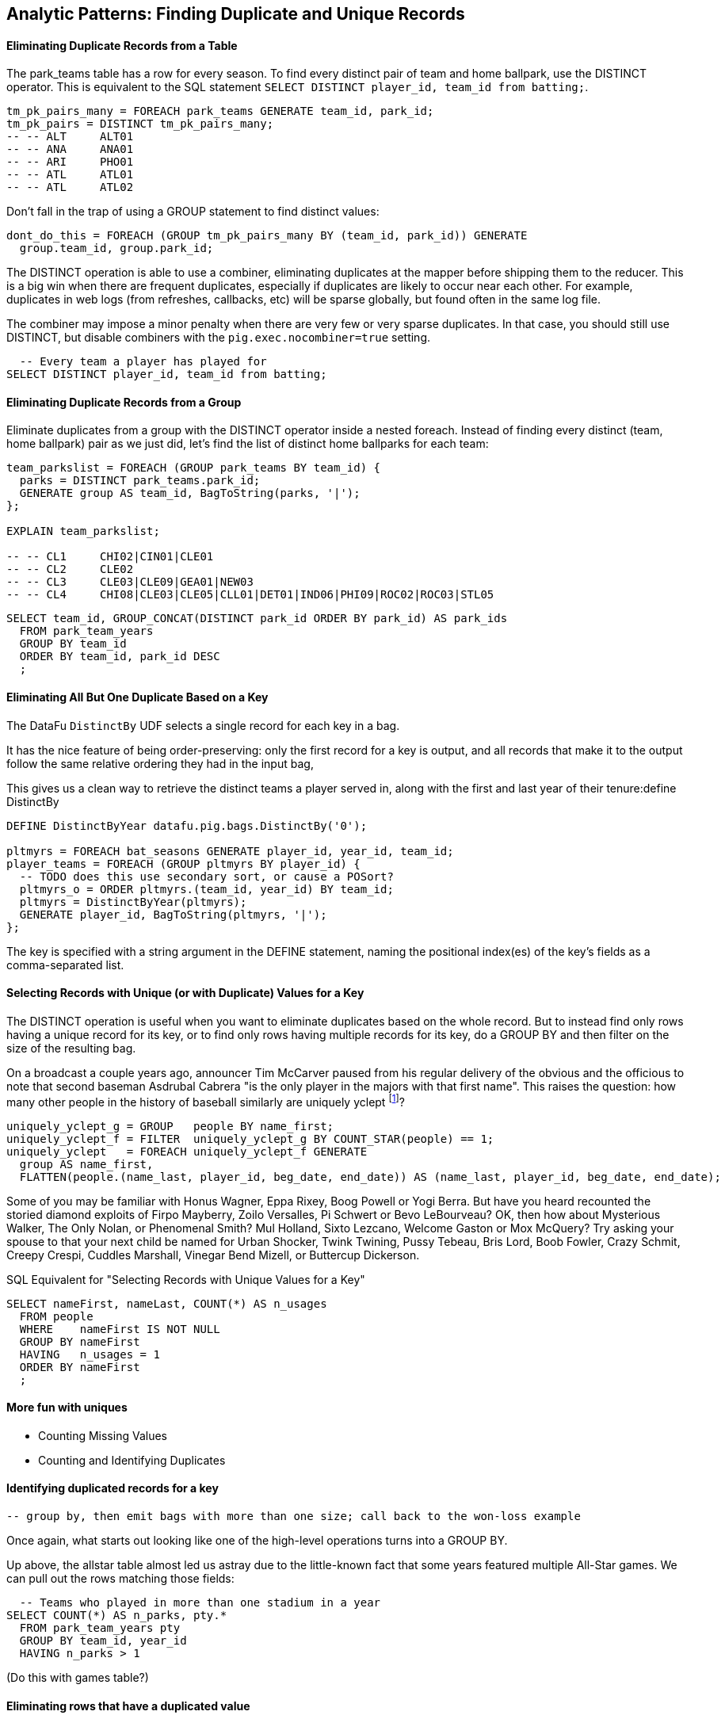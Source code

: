 == Analytic Patterns: Finding Duplicate and Unique Records

==== Eliminating Duplicate Records from a Table

The park_teams table has a row for every season. To find every distinct pair of team and home ballpark, use the DISTINCT operator. This is equivalent to the SQL statement `SELECT DISTINCT player_id, team_id from batting;`.

------
tm_pk_pairs_many = FOREACH park_teams GENERATE team_id, park_id;
tm_pk_pairs = DISTINCT tm_pk_pairs_many;
-- -- ALT     ALT01
-- -- ANA     ANA01
-- -- ARI     PHO01
-- -- ATL     ATL01
-- -- ATL     ATL02
------

Don't fall in the trap of using a GROUP statement to find distinct values:

------
dont_do_this = FOREACH (GROUP tm_pk_pairs_many BY (team_id, park_id)) GENERATE
  group.team_id, group.park_id;
------

The DISTINCT operation is able to use a combiner, eliminating duplicates at the mapper before shipping them to the reducer. This is a big win when there are frequent duplicates, especially if duplicates are likely to occur near each other. For example, duplicates in web logs (from refreshes, callbacks, etc) will be sparse globally, but found often in the same log file.

The combiner may impose a minor penalty when there are very few or very sparse duplicates. In that case, you should still use DISTINCT, but disable combiners with the `pig.exec.nocombiner=true` setting.

------
  -- Every team a player has played for
SELECT DISTINCT player_id, team_id from batting;
------

==== Eliminating Duplicate Records from a Group

Eliminate duplicates from a group with the DISTINCT operator inside a nested foreach. Instead of finding every distinct (team, home ballpark) pair as we just did, let's find the list of distinct home ballparks for each team:

------
team_parkslist = FOREACH (GROUP park_teams BY team_id) {
  parks = DISTINCT park_teams.park_id;
  GENERATE group AS team_id, BagToString(parks, '|');
};

EXPLAIN team_parkslist;

-- -- CL1     CHI02|CIN01|CLE01
-- -- CL2     CLE02
-- -- CL3     CLE03|CLE09|GEA01|NEW03
-- -- CL4     CHI08|CLE03|CLE05|CLL01|DET01|IND06|PHI09|ROC02|ROC03|STL05
------

------
SELECT team_id, GROUP_CONCAT(DISTINCT park_id ORDER BY park_id) AS park_ids
  FROM park_team_years
  GROUP BY team_id
  ORDER BY team_id, park_id DESC
  ;
------

==== Eliminating All But One Duplicate Based on a Key

The DataFu `DistinctBy` UDF selects a single record for each key in a bag.

It has the nice feature of being order-preserving: only the first record for a key is output, and all records that make it to the output follow the same relative ordering they had in the input bag,

This gives us a clean way to retrieve the distinct teams a player served in, along with the first and last year of their tenure:define DistinctBy

------
DEFINE DistinctByYear datafu.pig.bags.DistinctBy('0');

pltmyrs = FOREACH bat_seasons GENERATE player_id, year_id, team_id;
player_teams = FOREACH (GROUP pltmyrs BY player_id) {
  -- TODO does this use secondary sort, or cause a POSort?
  pltmyrs_o = ORDER pltmyrs.(team_id, year_id) BY team_id;
  pltmyrs = DistinctByYear(pltmyrs);
  GENERATE player_id, BagToString(pltmyrs, '|');
};
------

The key is specified with a string argument in the DEFINE statement, naming the positional index(es) of the key's fields as a comma-separated list.

==== Selecting Records with Unique (or with Duplicate) Values for a Key

The DISTINCT operation is useful when you want to eliminate duplicates based on the whole record. But to instead find only rows having a unique
record for its key, or to find only rows having multiple records for its key, do a GROUP BY and then filter on the size of the resulting bag.

On a broadcast a couple years ago, announcer Tim McCarver paused from his regular delivery of the obvious and the officious to note that second baseman Asdrubal Cabrera "is the only player in the majors with that first name". This raises the question: how many other people in the history of baseball similarly are uniquely yclept footnote:[yclept /iˈklept/: by the name of; called.]?

------
uniquely_yclept_g = GROUP   people BY name_first;
uniquely_yclept_f = FILTER  uniquely_yclept_g BY COUNT_STAR(people) == 1;
uniquely_yclept   = FOREACH uniquely_yclept_f GENERATE
  group AS name_first,
  FLATTEN(people.(name_last, player_id, beg_date, end_date)) AS (name_last, player_id, beg_date, end_date);
------

Some of you may be familiar with Honus Wagner, Eppa Rixey, Boog Powell or Yogi Berra. But have you heard recounted the storied diamond exploits of Firpo Mayberry, Zoilo Versalles, Pi Schwert or Bevo LeBourveau?  OK, then how about Mysterious Walker, The Only Nolan, or Phenomenal Smith?  Mul Holland, Sixto
Lezcano, Welcome Gaston or Mox McQuery?  Try asking your spouse to that your next child be named for Urban Shocker, Twink Twining, Pussy Tebeau, Bris
Lord, Boob Fowler, Crazy Schmit, Creepy Crespi, Cuddles Marshall, Vinegar Bend Mizell, or Buttercup Dickerson.

.SQL Equivalent for "Selecting Records with Unique Values for a Key"
------
SELECT nameFirst, nameLast, COUNT(*) AS n_usages
  FROM people
  WHERE    nameFirst IS NOT NULL
  GROUP BY nameFirst
  HAVING   n_usages = 1
  ORDER BY nameFirst
  ;
------

==== More fun with uniques

* Counting Missing Values
* Counting and Identifying Duplicates

==== Identifying duplicated records for a key

  -- group by, then emit bags with more than one size; call back to the won-loss example

Once again, what starts out looking like one of the high-level operations turns into a GROUP BY.

Up above, the allstar table almost led us astray due to the little-known fact that some years featured multiple All-Star games. We can pull out the rows matching those fields:

------
  -- Teams who played in more than one stadium in a year
SELECT COUNT(*) AS n_parks, pty.*
  FROM park_team_years pty
  GROUP BY team_id, year_id
  HAVING n_parks > 1
------

(Do this with games table?)

==== Eliminating rows that have a duplicated value

(ie the whole row isn't distinct, just the field you're distinct-ing on.)
Note: this chooses an arbitrary value from each group

------
SELECT COUNT(*) AS n_asg, ast.*
  FROM allstarfull ast
  GROUP BY year_id, player_id
  HAVING n_asg > 1
  ;
------

=== Set Operations

Set operations -- intersection, union, set difference and so forth -- are a valuable strategic formulation for the structural operations we've been learning. In terms of set operations, "Which users both clicked on ad for shirts and bought a shirt?" becomes "find the intersection of shirt-ad-clickers set with the shirt-buyers set". "What patients either were ill but did not test positive, or tested positive but were not ill?" becomes "find the symmetric difference of the actually-ill patients and the tested-positive patients". The relational logic that powers traditional database engines is, at its core, the algebra of sets. We've actually met many of the set operations in certain alternate guises, but set operations are so important it's worth calling them out specifically.

When we say 'set', we mean an unordered collection of distinct elements. Those elements could be full records, or they could be key fields in a record -- allowing us to intersect the shirt-ad-clickers and the shirt-buyers while carrying along information about the ad they clicked on and the shirt they bought.

In the next several sections, you'll learn how to combine sets in the following ways:

* 'Distinct Union' (`A ∪ B`)	  -- all distinct elements that are in 'A' or in 'B'.
* 'Set Intersection' (`A ∩ B`)	  -- all distinct elements that are in 'A' and also in 'B'.
* 'Set Difference' (`A - B`)	  -- all distinct elements that are in 'A' but are _not_ in 'B'.
* 'Symmetric Difference' (`a ^ b`) -- all distinct elements that are in 'A' or in 'B' but not both. Put another way, it's all distinct elements that are in 'A' but not 'B' as well as all distinct elements that are in 'B' but not 'A'.
* 'Set Equality' (`A == B`)  -- every element in 'A' is also in 'B'. The result of the set equality operation is a boolean true or false, as opposed to a set as in the above operations.


The following table may help. The rows correspond to the kind of elements that are in both A and B; A but not B; and B but not A. Under the column for each operator, only the kinds of elements marked 'T' will be present in the result.

.Set Operation Membership
------
                        Union   Inters  Diff    Diff    Sym.Diff
	 A	 B	A∪B	A∩B	a-b	b-a	a^b
A B	 T	 T	 T	 T	 -	 -	 -
A -	 T	 -	 T	 -	 T	 -	 T
- B	 -	 T	 T	 -	 -	 T	 T
------

The mechanics of working with sets depends on whether the set elements are represented as records in a bag or as rows in a full table. Set operations on bags are particularly straightforward thanks to the purpose-built UDFs in the Datafu package. Set operations on tables are done using a certain `COGROUP`-and-`FILTER` combination -- wordier, but no more difficult. Let's start with the patterns that implement set operations on full tables.


==== Set Operations on Full Tables

To demonstrate full-table set operations, we can relate the set of major US cities footnote:[We'll take "major city" to mean one of the top 60 incorporated places in the United States or Puerto Rico; see the "Overview of Datasets" (REF) for source information]
with the set of US cities that have hosted a significant number (more than 50) of major-league games. To prove a point about set operations with duplicates, we will leave in the duplicates from the team cities (the Mets and Yankees both claim NY).

.Preparation for Set Operations on Full Tables
------
parks        = load_parks();
main_parks   = FILTER parks BY n_games >=  50 AND country_id == 'US';
major_cities = load_us_city_pops();
--
bball_city_names = FOREACH main_parks   GENERATE city;
major_city_names = FOREACH major_cities GENERATE city;
------

==== Distinct Union

If the only contents of the tables are the set membership keys, finding the
distinct union is done how it sounds: apply union, then distinct.

------
major_or_bball    = DISTINCT (UNION bball_city_names, major_city_names);
------

==== Distinct Union (alternative method)

For all the other set operations, or when the elements are keys within a record (rather than the full record), we will use some variation on a COGROUP to generate the result.

// Every row in combined comes from one table or the other, so we don't need to
// filter.  To prove the point about doing the set operation on a key (rather
// than the full record) let's keep around the state, population, and all
// park_ids from the city.

------
combined     = COGROUP major_cities BY city, main_parks BY city;

major_or_parks    = FOREACH combined GENERATE
  group AS city,
  FLATTEN(FirstTupleFromBag(major_cities.(state, pop_2011), ((chararray)NULL,(int)NULL))),
  main_parks.park_id AS park_ids;
------

The DataFu `FirstTupleFromBag` UDF is immensely simplifying. Since the city value is a unique key for the `major_cities` table, we know that the `major_cities` bag has only a single element. Applying `FirstTupleFromBag` turns the bag-of-one-tuple into a tuple-of-two-fields, and applying `FLATTEN` lifts the tuple-of-two-fields into top-level fields for state and for population. When the `city` key has no match in the `major_cities` table, the second argument to FirstTupleFromBag forces those fields to have `NULL` values.

As we mentioned, there are potentially many park records for each city, and so the main_parks bag can have zero, one or many records. Above, we keep the list of parks around as a single field.

==== Set Intersection

Records lie in the set intersection when neither bag is empty.

------
major_and_parks_f = FILTER combined BY
  (COUNT_STAR(major_cities) > 0L) AND (COUNT_STAR(main_parks) > 0L);
major_and_parks   = FOREACH major_and_parks_f GENERATE
  group AS city,
  FLATTEN(FirstTupleFromBag(major_cities.(state, pop_2011), ((chararray)NULL,(int)NULL))),
  main_parks.park_id AS park_ids;
------

Two notes. First, we test against `COUNT_STAR(bag)`, and not `SIZE(bag)` or `IsEmpty(bag)`. Those latter two require actually materializing the bag -- all the data is sent to the reducer, and no combiners can be used. Second, since COUNT_STAR returns a value of type long, it's best to do the comparison against `0L` (a long) and not `0` (an int).

==== Set Difference

Records lie in A minus B when the second bag is empty, and they lie in B minus A when the first bag is empty.

------
major_minus_parks_f = FILTER combined BY (COUNT_STAR(main_parks) == 0L);
major_minus_parks   = FOREACH major_minus_parks_f GENERATE
  group AS city,
  FLATTEN(FirstTupleFromBag(major_cities.(state, pop_2011), ((chararray)NULL,(int)NULL))),
  main_parks.park_id AS park_ids;

parks_minus_major_f = FILTER combined BY (COUNT_STAR(major_cities) == 0L);
parks_minus_major   = FOREACH parks_minus_major_f GENERATE
  group AS city,
  FLATTEN(FirstTupleFromBag(major_cities.(state, pop_2011), ((chararray)NULL,(int)NULL))),
  main_parks.park_id AS park_ids;
------

==== Symmetric Set Difference: (A-B)+(B-A)

Records lie in the symmetric difference when one or the other bag is
empty. (We don't have to test for them both being empty -- there wouldn't be
a row if that were the case.)

------
major_xor_parks_f   = FILTER combined BY
  (COUNT_STAR(major_cities) == 0L) OR (COUNT_STAR(main_parks) == 0L);

major_xor_parks     = FOREACH major_xor_parks_f GENERATE
  group AS city,
  FLATTEN(FirstTupleFromBag(major_cities.(state, pop_2011), ((chararray)NULL,(int)NULL))),
  main_parks.park_id AS park_ids;
------

==== Set Equality

Set Equality indicates whether the elements of each set are identical -- here, would tell us whether the set of keys in the major_cities table and the set of keys in the main_parks table were
identical.

There are several ways to determine full-table set equality, but likely the most efficient is to see whether the two sets' symmetric difference is empty. An empty symmetric difference implies that every element of 'A' is in 'B', and that every element of 'B' is in 'A' -- which is exactly what it means for two sets to be equal.

// (There are alternative tests described later under "Set Operations within Groups" (REF), but unless you're already calculating one of the set operations above you should use the "symmetric difference is empty" test.

Properly testing whether a table is empty so is a bit more fiddly than you'd think. To illustrate the problem, first whip up a set that should compare as equal to the `major_cities` table, run the symmetric difference stanza from above, and then test whether the table is empty:

------
major_city_names_also = FOREACH major_cities GENERATE city;
major_xor_major = FILTER
  (COGROUP major_city_names BY city, major_city_names_also BY city)
  BY ((COUNT_STAR(major_city_names) == 0L) OR (COUNT_STAR(major_city_names_also) == 0L));

-- Does not work
major_equals_major_fail = FOREACH (GROUP major_xor_major ALL) GENERATE
   (COUNT_STAR(major_xor_major) == 0L ? 1 : 0) AS is_equal;
------

The last statement of the code block attempts to measure whether the count of records in `major_xor_major` is zero. And if the two tables were unequal, this would have worked. But `major_xor_major` is empty and so _the FOREACH has no lines to operate on_. The output file is not a
`1` as you'd expect, it's an empty file.

Our integer table to the rescue! Actually we'll use her baby brother 'one_line.tsv': it has one record, with fields uno (value `1`) and zilch (value `0`). Instead of a `GROUP..ALL`, do a COGROUP of one_line on a constant value `1`. Since there is exactly one possible value for the group key, there will be exactly one row in the output.

------
one_line = LOAD '$data_dir/stats/numbers/one_line.tsv' AS (uno:int, zilch:int);

-- will be `1` (true)
major_equals_major = FOREACH (COGROUP one_line BY 1, major_xor_major BY 1)
  GENERATE (COUNT_STAR(major_xor_major) == 0L ? 1 : 0) AS is_equal;

-- will be `0` (false)
major_equals_parks = FOREACH (COGROUP one_line BY 1, major_xor_parks BY 1)
  GENERATE (COUNT_STAR(major_xor_parks) == 0L ? 1 : 0) AS is_equal;
------

TODO: clean up transition to set ops on groups

To demonstrate set operations on grouped records, let's look at the
year-to-year churn of mainstay players footnote:[using our definition of a
significant season: post-1900 and 450 or more plate appearances] on each
team.

Other applications of the procedure we follow here would include analyzing
how the top-10 products on a website change over time, or identifying sensors
that report values over threshold in N consecutive hours (by using an N-way
COGROUP).

==== Constructing a Sequence of Sets

To construct a sequence of sets, perform a self-cogroup that collects the
elements from each sequence key into one bag and the elements from the next
key into another bag. Here, we group together the roster of players for a
team's season (that is, players with a particular `team_id` and `year_id`)
together with the roster of players from the following season (players with
the same `team_id` and the subsequent `year_id`).

Since it's a self-cogroup, we must do a dummy projection to make new aliases
(see the earlier section on self-join for details).

-----
y1 = FOREACH sig_seasons GENERATE player_id, team_id, year_id;
y2 = FOREACH sig_seasons GENERATE player_id, team_id, year_id;

-- Put each team of players in context with the next year's team of players
year_to_year_players = COGROUP
  y1 BY (team_id, year_id),
  y2 BY (team_id, year_id-1)
  ;
-- Clear away the grouped-on fields
rosters = FOREACH year_to_year_players GENERATE
  group.team_id AS team_id,
  group.year_id AS year_id,
  y1.player_id  AS pl1,
  y2.player_id  AS pl2
  ;
-- The first and last years of existence don't have anything interesting to compare, so reject them.
rosters = FILTER rosters BY (COUNT_STAR(pl1) == 0L OR COUNT_STAR(pl2) == 0L);
-----

==== Set Operations Within a Group

The content of `rosters` is a table with two key columns: team and year; and
two bags: the set of players from that year and the set of players from the
following year.

Applying the set operations lets us describe the evolution of the team from
year to year.

------
roster_changes_y2y = FOREACH rosters {
  -- Distinct Union (doesn't need pre-sorting)
  either_year  = SetUnion(pl1, pl2);
  -- The other operations require sorted bags.
  pl1_o = ORDER pl1 BY player_id;
  pl2_o = ORDER pl2 BY player_id;

  -- Set Intersection
  stayed      = SetIntersect(pl1_o, pl2_o);
  -- Set Difference
  y1_departed = SetDifference(pl1_o, pl2_o);
  y2_arrived  = SetDifference(pl2_o, pl1_o);
  -- Symmetric Difference
  non_stayed  = DIFF(y1_departed, y2_arrived);
  -- Set Equality
  is_equal    = ( (COUNT_STAR(non_stayed) == 0L) ? 1 : 0);

  GENERATE year_id, team_id,
    either_year, stayed, y1_departed, y2_arrived, non_stayed, is_equal;
};
------

The Distinct Union (A union B, which we'll find using the DataFu `SetUnion` UDF) describes players
on the roster in either year of our two-year span.

------
  either_year  = SetUnion(pl1, pl2);
------

All the DataFu set operations here tolerate inputs containing duplicates, and all of them return
bags that contain no duplicates. They also each accept two or more bags, enabling you to track
sequences longer than two adjacent elements.

As opposed to SetUnion, the other set operations require sorted inputs. That's not as big a deal as
if we were operating on a full table, since a nested ORDER BY makes use of Hadoop's secondary
sort. As long as the input and output bags fit efficiently in memory, these operations are
efficient.

------
  pl1_o = ORDER pl1 BY player_id;
  pl2_o = ORDER pl2 BY player_id;
------

The Set Intersection (A intersect B, which we'll find using the DataFu
SetIntersect UDF) describes the players that played in the first year and
also stayed to play in the second year.

------
  stayed      = SetIntersect(pl1_o, pl2_o);
------

The Set Difference (A minus B, using the SetDifference UDF) contains the elements in the first bag
that are not present in the remaining bags.  The first line therefore describes players that did
_not_ stay for the next year, and the second describes players that newly arrived in the next year.

------
  y1_departed = SetDifference(pl1_o, pl2_o);
  y2_arrived  = SetDifference(pl2_o, pl1_o);
------

The Symmetric Difference contains all elements that are in one set or the other but not both.  You
can find this using either `(A minus B) union (B minus A)` -- players who either departed after the
first year or newly arrived in the next year -- or `((A union B) minus (A intersect B))` -- players
who were present in either season but not both seasons.

------
  non_stayed  = SetUnion(y1_departed, y2_arrived);
------

Set Equality indicates whether the elements of each set are identical --
here, it selects seasons where the core set of players remained the
same. There's no direct function for set equality, but you can repurpose
any of the set operations to serve.

If A and B each have no duplicate records, then A and B are equal if and only if

* `size(A) == size(B) AND size(A union B) == size(A)`
* `size(A) == size(B) AND size(A intersect B) == size(A)`
* `size(A) == size(B) AND size(A minus B) == 0`
* `size(symmetric difference(A,B)) == 0`

For multiple sets of distinct elements, `A, B, C...` are equal if and only
if all the sets and their intersection have the same size:
`size(intersect(A,B,C,...)) == size(A) == size(B) == size(C) == ...`

If you're already calculating one of the functions, use the test that
reuses its result. Otherwise, prefer the A minus B test if most rows will
have equal sets, and the A intersect B test if most will not or if there
are multiple sets.

------
  is_equal    = ( (COUNT_STAR(non_stayed) == 0L) ? 1 : 0);
------


//   n_pl1         = SIZE(pl1);
//   n_pl2         = SIZE(pl2);
//   n_union       = SIZE(either_year);
//   n_intersect   = SIZE(stayed);
//   n_y1_minus_y2 = SIZE(y1_departed);
//   n_y2_minus_y1 = SIZE(y2_arrived);
//   n_xor         = SIZE(non_stayed);
//   is_equal_via_union     = ( ((n_pl1 == n_pl2) AND (n_union       == n_pl1)) ? 1 : 0);
//   is_equal_via_intersect = ( ((n_pl1 == n_pl2) AND (n_intersect   == n_pl1)) ? 1 : 0);
//   is_equal_via_minus     = ( ((n_pl1 == n_pl2) AND (n_y1_minus_y2 == 0L))    ? 1 : 0);
//   is_equal_via_xor       = ( (n_xor == 0L) ? 1 : 0);
//
//   GENERATE
//     year_id, team_id,
//     n_pl1            AS n_pl1,
//     n_pl2            AS n_pl2,
//     --
//     n_union          AS n_union,
//     n_intersect      AS n_intersect,
//     n_y1_minus_y2    AS n_y1_minus_y2,
//     n_y2_minus_y1    AS n_y2_minus_y1,
//     n_xor            AS n_xor,
//     --
//     either_year      AS either_year,
//     stayed           AS stayed,
//     y1_departed      AS y1_departed,
//     y2_arrived       AS y2_arrived,
//     non_stayed       AS non_stayed,
//     --
//     is_equal_via_xor AS is_equal
//     ;
// };
// ------

// **Exercises**
//
// * Implement a set equality UDF and submit it as an open-source contribution to
//   the DataFu project. Suggestions:
//
//   - Modify the datafu.pig.sets.SetIntersect UDF to return boolean false
//   - It should return immediately on finding an element that does not lie
//     within the intersection.
//   - Set the contract to require that each input bag is distinct (contains no
//     duplicate elements). This will let you quickly reject as not equal any
//     bags of different size.
//
// * Modify the set operations UDFs to meet the accumulator interface (see
//   chapter on Advanced Pig for details)
//
// * Using the waxy.org web logs dataset, identify how the top 10 pages by
//   visits change over time.
//
// * Identify possibly abusive visitors in the waxy.org web logs:
//   - Calculate the amount of data transferred to each IP address in each
//     six-hour period
//   - Select heavy downloaders using either the z-score or percentile ranking
//     of their data volume, as described in the "identifying outliers" section.
//   - Use the procedure in the "set operations within groups" section to find
//     IP addresses that exceed your heavy-downloader threshold for four
//     consecutive six-hour blocks.
//   This sequence of actions is particularly useful for analysis of security or
//   sensor logs, where you are looking for things that are over threshold for
//   extended durations but not enough to trigger alarms.
